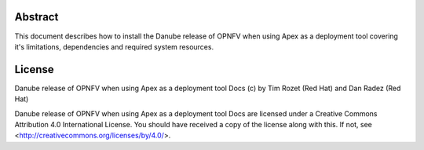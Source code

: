 Abstract
========

This document describes how to install the Danube release of OPNFV when
using Apex as a deployment tool covering it's limitations, dependencies
and required system resources.

License
=======
Danube release of OPNFV when using Apex as a deployment tool Docs
(c) by Tim Rozet (Red Hat) and Dan Radez (Red Hat)

Danube release of OPNFV when using Apex as a deployment tool Docs
are licensed under a Creative Commons Attribution 4.0 International License.
You should have received a copy of the license along with this.
If not, see <http://creativecommons.org/licenses/by/4.0/>.
